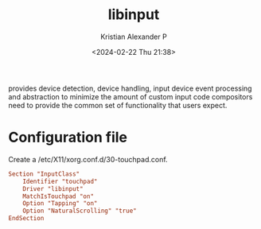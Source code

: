 :PROPERTIES:
:ID:       90886bdd-4c6e-4c01-b663-8d7d8e3ce98d
:END:
#+title: libinput
#+author: Kristian Alexander P
#+description: a library to handle input devices in Wayland compositors and to provide a generic X.Org input driver
#+date: <2024-02-22 Thu 21:38>
#+hugo_base_dir: ..
#+hugo_section: posts
#+hugo_categories: tech
#+hugo_tags: xorg linux
provides device detection, device handling, input device event processing and abstraction to minimize the amount of custom input code compositors need to provide the common set of functionality that users expect.
* Configuration file
Create a /etc/X11/xorg.conf.d/30-touchpad.conf.
#+begin_src conf
Section "InputClass"
    Identifier "touchpad"
    Driver "libinput"
    MatchIsTouchpad "on"
    Option "Tapping" "on"
    Option "NaturalScrolling" "true"
EndSection
#+end_src
